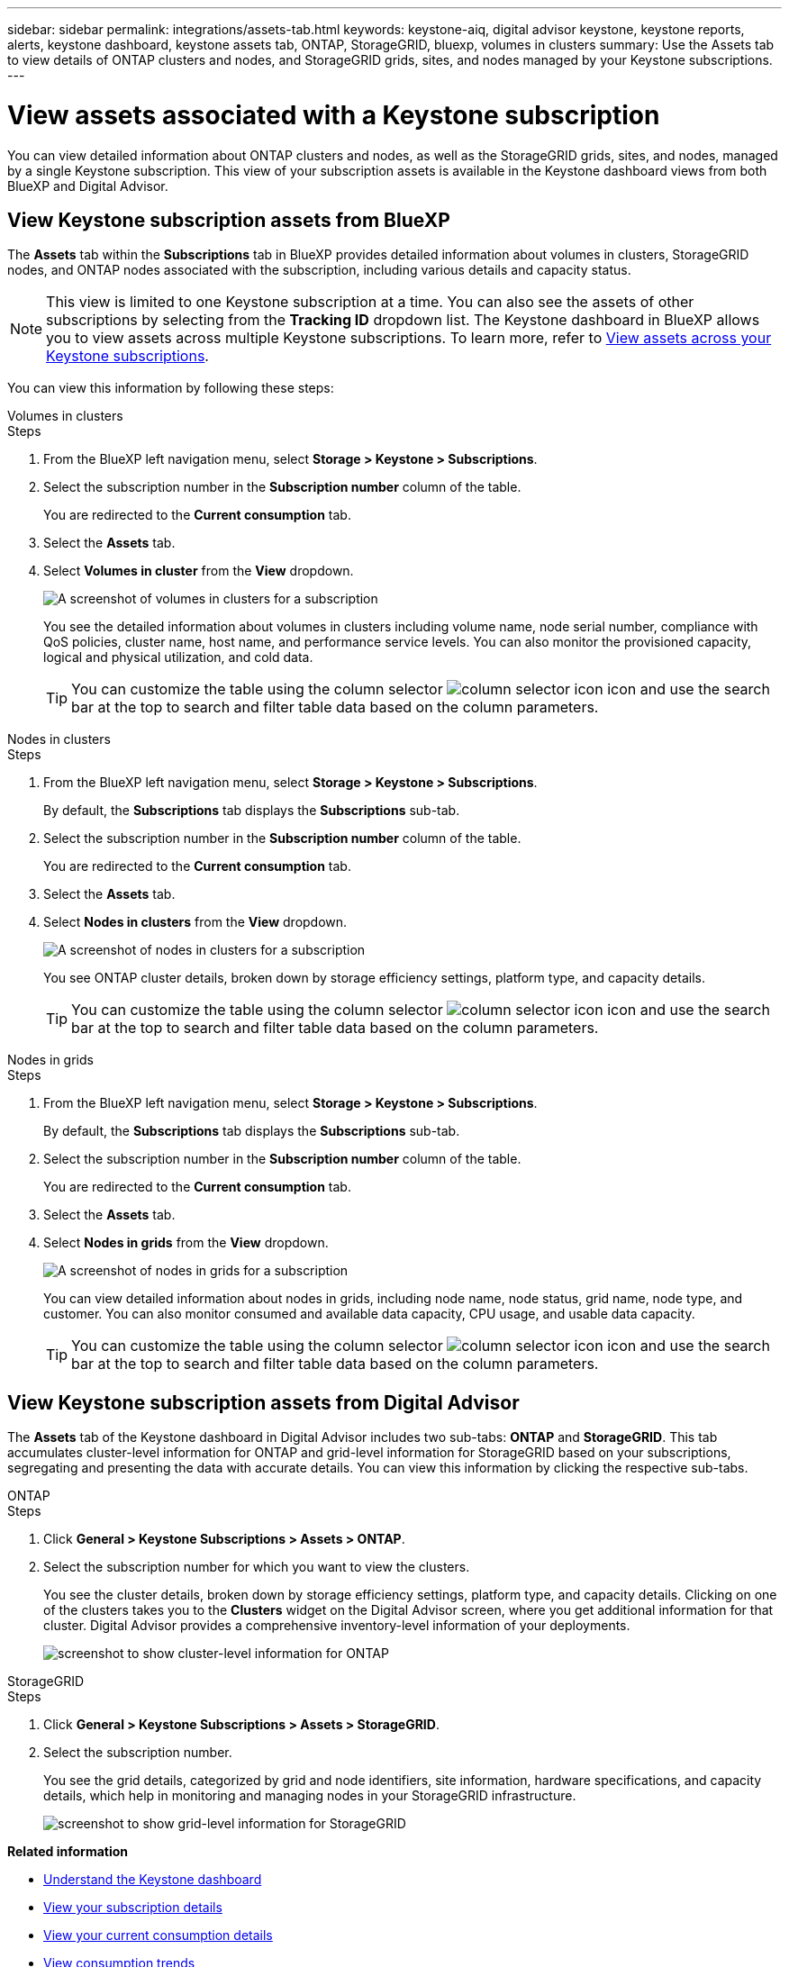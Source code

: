 ---
sidebar: sidebar
permalink: integrations/assets-tab.html
keywords: keystone-aiq, digital advisor keystone, keystone reports, alerts, keystone dashboard, keystone assets tab, ONTAP, StorageGRID, bluexp, volumes in clusters
summary: Use the Assets tab to view details of ONTAP clusters and nodes, and StorageGRID grids, sites, and nodes managed by your Keystone subscriptions.
---

= View assets associated with a Keystone subscription
:hardbreaks:
:nofooter:
:icons: font
:linkattrs:
:imagesdir: ../media/

[.lead]
You can view detailed information about ONTAP clusters and nodes, as well as the StorageGRID grids, sites, and nodes, managed by a single Keystone subscription. This view of your subscription assets is available in the Keystone dashboard views from both BlueXP and Digital Advisor. 

== View Keystone subscription assets from BlueXP 

The *Assets* tab within the *Subscriptions* tab in BlueXP provides detailed information about volumes in clusters, StorageGRID nodes, and ONTAP nodes associated with the subscription, including various details and capacity status. 

NOTE: This view is limited to one Keystone subscription at a time. You can also see the assets of other subscriptions by selecting from the *Tracking ID* dropdown list. The Keystone dashboard in BlueXP allows you to view assets across multiple Keystone subscriptions. To learn more, refer to link:../integrations/assets.html[View assets across your Keystone subscriptions].

You can view this information by following these steps:

[role="tabbed-block"]
====
.Volumes in clusters
--
.Steps
. From the BlueXP left navigation menu, select *Storage > Keystone > Subscriptions*.
. Select the subscription number in the *Subscription number* column of the table.
+
You are redirected to the *Current consumption* tab.
. Select the *Assets* tab.
. Select *Volumes in cluster* from the *View* dropdown.
+
image:bxp-volumes-clusters-single-subscription.png[A screenshot of volumes in clusters for a subscription]
+
You see the detailed information about volumes in clusters including volume name, node serial number, compliance with QoS policies, cluster name, host name, and performance service levels. You can also monitor the provisioned capacity, logical and physical utilization, and cold data.
+
TIP: You can customize the table using the column selector image:column-selector.png[column selector icon] icon and use the search bar at the top to search and filter table data based on the column parameters.
--

.Nodes in clusters
--
.Steps
. From the BlueXP left navigation menu, select *Storage > Keystone > Subscriptions*.
+
By default, the *Subscriptions* tab displays the *Subscriptions* sub-tab.
. Select the subscription number in the *Subscription number* column of the table.
+
You are redirected to the *Current consumption* tab.
. Select the *Assets* tab.
. Select *Nodes in clusters* from the *View* dropdown.
+
image:bxp-nodes-cluster-single-subscription.png[A screenshot of nodes in clusters for a subscription]
+
You see ONTAP cluster details, broken down by storage efficiency settings, platform type, and capacity details. 
+
TIP: You can customize the table using the column selector image:column-selector.png[column selector icon] icon and use the search bar at the top to search and filter table data based on the column parameters.
--

.Nodes in grids
--
.Steps
. From the BlueXP left navigation menu, select *Storage > Keystone > Subscriptions*.
+
By default, the *Subscriptions* tab displays the *Subscriptions* sub-tab.
. Select the subscription number in the *Subscription number* column of the table.
+
You are redirected to the *Current consumption* tab.
. Select the *Assets* tab.
. Select *Nodes in grids* from the *View* dropdown.
+
image:bxp-nodes-grids-single-subscription.png[A screenshot of nodes in grids for a subscription]
+
You can view detailed information about nodes in grids, including node name, node status, grid name, node type, and customer. You can also monitor consumed and available data capacity, CPU usage, and usable data capacity. 
+
TIP: You can customize the table using the column selector image:column-selector.png[column selector icon] icon and use the search bar at the top to search and filter table data based on the column parameters.
--
====

== View Keystone subscription assets from Digital Advisor 

The *Assets* tab of the Keystone dashboard in Digital Advisor includes two sub-tabs: *ONTAP* and *StorageGRID*. This tab accumulates cluster-level information for ONTAP and grid-level information for StorageGRID based on your subscriptions, segregating and presenting the data with accurate details. You can view this information by clicking the respective sub-tabs.

[role="tabbed-block"]
====
.ONTAP
--
.Steps
. Click *General > Keystone Subscriptions > Assets > ONTAP*.
. Select the subscription number for which you want to view the clusters.
+
You see the cluster details, broken down by storage efficiency settings, platform type, and capacity details. Clicking on one of the clusters takes you to the *Clusters* widget on the Digital Advisor screen, where you get additional information for that cluster. Digital Advisor provides a comprehensive inventory-level information of your deployments.
+
image:assets-tab-3.png[screenshot to show cluster-level information for ONTAP ]

--
.StorageGRID
--
.Steps
. Click *General > Keystone Subscriptions > Assets > StorageGRID*.
. Select the subscription number.
+
You see the grid details, categorized by grid and node identifiers, site information, hardware specifications, and capacity details, which help in monitoring and managing nodes in your StorageGRID infrastructure.
+
image:assets-tab-storagegrid.png[screenshot to show grid-level information for StorageGRID]

--
====


*Related information*

* link:../integrations/dashboard-overview.html[Understand the Keystone dashboard]
* link:../integrations/subscriptions-tab.html[View your subscription details]
* link:../integrations/current-usage-tab.html[View your current consumption details]
* link:../integrations/consumption-tab.html[View consumption trends]
* link:../integrations/subscription-timeline.html[View your subscription timeline]
* link:../integrations/assets.html[View assets across your Keystone subscriptions]
* link:../integrations/volumes-objects-tab.html[View volumes & objects details]

